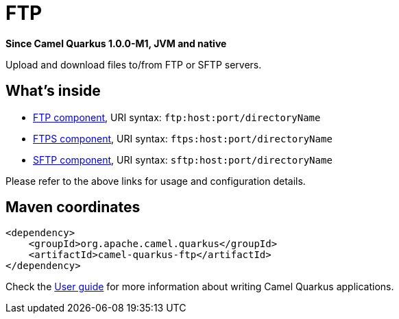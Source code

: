 // Do not edit directly!
// This file was generated by camel-quarkus-package-maven-plugin:update-extension-doc-page

[[ftp]]
= FTP

*Since Camel Quarkus 1.0.0-M1, JVM and native*

Upload and download files to/from FTP or SFTP servers.

== What's inside

* https://camel.apache.org/components/latest/ftp-component.html[FTP component], URI syntax: `ftp:host:port/directoryName`
* https://camel.apache.org/components/latest/ftps-component.html[FTPS component], URI syntax: `ftps:host:port/directoryName`
* https://camel.apache.org/components/latest/sftp-component.html[SFTP component], URI syntax: `sftp:host:port/directoryName`

Please refer to the above links for usage and configuration details.

== Maven coordinates

[source,xml]
----
<dependency>
    <groupId>org.apache.camel.quarkus</groupId>
    <artifactId>camel-quarkus-ftp</artifactId>
</dependency>
----

Check the xref:user-guide/index.adoc[User guide] for more information about writing Camel Quarkus applications.
